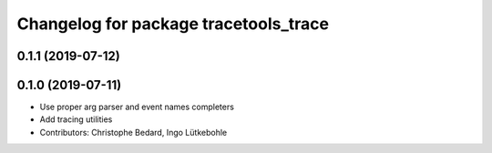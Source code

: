 ^^^^^^^^^^^^^^^^^^^^^^^^^^^^^^^^^^^^^^
Changelog for package tracetools_trace
^^^^^^^^^^^^^^^^^^^^^^^^^^^^^^^^^^^^^^

0.1.1 (2019-07-12)
------------------

0.1.0 (2019-07-11)
------------------
* Use proper arg parser and event names completers
* Add tracing utilities
* Contributors: Christophe Bedard, Ingo Lütkebohle
